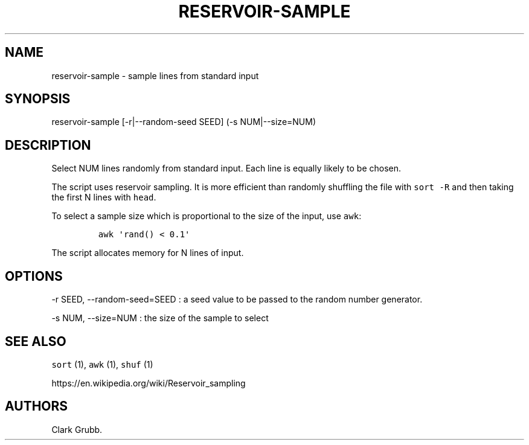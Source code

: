.TH RESERVOIR-SAMPLE 1 "October 13, 2013" 
.SH NAME
.PP
reservoir-sample - sample lines from standard input
.SH SYNOPSIS
.PP
reservoir-sample [-r|--random-seed SEED] (-s NUM|--size=NUM)
.SH DESCRIPTION
.PP
Select NUM lines randomly from standard input.
Each line is equally likely to be chosen.
.PP
The script uses reservoir sampling.
It is more efficient than randomly shuffling the file with
\f[C]sort\ -R\f[] and then taking the first N lines with \f[C]head\f[].
.PP
To select a sample size which is proportional to the size of the input,
use \f[C]awk\f[]:
.IP
.nf
\f[C]
awk\ \[aq]rand()\ <\ 0.1\[aq]
\f[]
.fi
.PP
The script allocates memory for N lines of input.
.SH OPTIONS
.PP
-r SEED, --random-seed=SEED : a seed value to be passed to the random
number generator.
.PP
-s NUM, --size=NUM : the size of the sample to select
.SH SEE ALSO
.PP
\f[C]sort\f[] (1), \f[C]awk\f[] (1), \f[C]shuf\f[] (1)
.PP
https://en.wikipedia.org/wiki/Reservoir_sampling
.SH AUTHORS
Clark Grubb.
